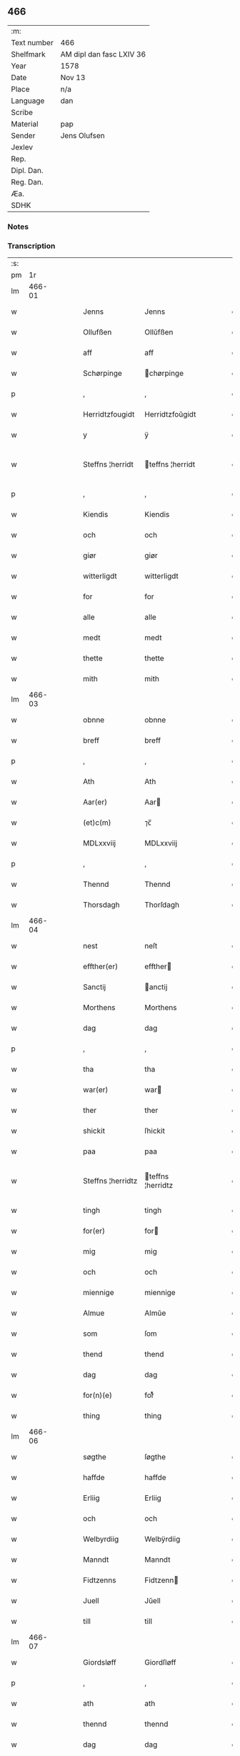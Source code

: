 ** 466
| :m:         |                          |
| Text number | 466                      |
| Shelfmark   | AM dipl dan fasc LXIV 36 |
| Year        | 1578                     |
| Date        | Nov 13                   |
| Place       | n/a                      |
| Language    | dan                      |
| Scribe      |                          |
| Material    | pap                      |
| Sender      | Jens Olufsen             |
| Jexlev      |                          |
| Rep.        |                          |
| Dipl. Dan.  |                          |
| Reg. Dan.   |                          |
| Æa.         |                          |
| SDHK        |                          |

*** Notes


*** Transcription
| :s: |        |   |   |   |   |                   |                   |   |   |   |   |     |   |   |   |               |
| pm  |     1r |   |   |   |   |                   |                   |   |   |   |   |     |   |   |   |               |
| lm  | 466-01 |   |   |   |   |                   |                   |   |   |   |   |     |   |   |   |               |
| w   |        |   |   |   |   | Jenns             | Jenns             |   |   |   |   | dan |   |   |   |        466-01 |
| w   |        |   |   |   |   | Ollufßen          | Ollŭfßen          |   |   |   |   | dan |   |   |   |        466-01 |
| w   |        |   |   |   |   | aff               | aff               |   |   |   |   | dan |   |   |   |        466-01 |
| w   |        |   |   |   |   | Schørpinge        | chørpinge        |   |   |   |   | dan |   |   |   |        466-01 |
| p   |        |   |   |   |   | ,                 | ,                 |   |   |   |   | dan |   |   |   |        466-01 |
| w   |        |   |   |   |   | Herridtzfougidt   | Herridtzfoŭgidt   |   |   |   |   | dan |   |   |   |        466-01 |
| w   |        |   |   |   |   | y                 | ÿ                 |   |   |   |   | dan |   |   |   |        466-01 |
| w   |        |   |   |   |   | Steffns ¦herridt  | teffns ¦herridt  |   |   |   |   | dan |   |   |   | 466-01—466-02 |
| p   |        |   |   |   |   | ,                 | ,                 |   |   |   |   | dan |   |   |   |        466-02 |
| w   |        |   |   |   |   | Kiendis           | Kiendis           |   |   |   |   | dan |   |   |   |        466-02 |
| w   |        |   |   |   |   | och               | och               |   |   |   |   | dan |   |   |   |        466-02 |
| w   |        |   |   |   |   | giør              | giør              |   |   |   |   | dan |   |   |   |        466-02 |
| w   |        |   |   |   |   | witterligdt       | witterligdt       |   |   |   |   | dan |   |   |   |        466-02 |
| w   |        |   |   |   |   | for               | for               |   |   |   |   | dan |   |   |   |        466-02 |
| w   |        |   |   |   |   | alle              | alle              |   |   |   |   | dan |   |   |   |        466-02 |
| w   |        |   |   |   |   | medt              | medt              |   |   |   |   | dan |   |   |   |        466-02 |
| w   |        |   |   |   |   | thette            | thette            |   |   |   |   | dan |   |   |   |        466-02 |
| w   |        |   |   |   |   | mith              | mith              |   |   |   |   | dan |   |   |   |        466-02 |
| lm  | 466-03 |   |   |   |   |                   |                   |   |   |   |   |     |   |   |   |               |
| w   |        |   |   |   |   | obnne             | obnne             |   |   |   |   | dan |   |   |   |        466-03 |
| w   |        |   |   |   |   | breff             | breff             |   |   |   |   | dan |   |   |   |        466-03 |
| p   |        |   |   |   |   | ,                 | ,                 |   |   |   |   | dan |   |   |   |        466-03 |
| w   |        |   |   |   |   | Ath               | Ath               |   |   |   |   | dan |   |   |   |        466-03 |
| w   |        |   |   |   |   | Aar(er)           | Aar              |   |   |   |   | dan |   |   |   |        466-03 |
| w   |        |   |   |   |   | (et)c(m)          | ⁊c̅                |   |   |   |   | dan |   |   |   |        466-03 |
| w   |        |   |   |   |   | MDLxxviij         | MDLxxviij         |   |   |   |   | dan |   |   |   |        466-03 |
| p   |        |   |   |   |   | ,                 | ,                 |   |   |   |   | dan |   |   |   |        466-03 |
| w   |        |   |   |   |   | Thennd            | Thennd            |   |   |   |   | dan |   |   |   |        466-03 |
| w   |        |   |   |   |   | Thorsdagh         | Thorſdagh         |   |   |   |   | dan |   |   |   |        466-03 |
| lm  | 466-04 |   |   |   |   |                   |                   |   |   |   |   |     |   |   |   |               |
| w   |        |   |   |   |   | nest              | neſt              |   |   |   |   | dan |   |   |   |        466-04 |
| w   |        |   |   |   |   | effther(er)       | effther          |   |   |   |   | dan |   |   |   |        466-04 |
| w   |        |   |   |   |   | Sanctij           | anctij           |   |   |   |   | dan |   |   |   |        466-04 |
| w   |        |   |   |   |   | Morthens          | Morthens          |   |   |   |   | dan |   |   |   |        466-04 |
| w   |        |   |   |   |   | dag               | dag               |   |   |   |   | dan |   |   |   |        466-04 |
| p   |        |   |   |   |   | ,                 | ,                 |   |   |   |   | dan |   |   |   |        466-04 |
| w   |        |   |   |   |   | tha               | tha               |   |   |   |   | dan |   |   |   |        466-04 |
| w   |        |   |   |   |   | war(er)           | war              |   |   |   |   | dan |   |   |   |        466-04 |
| w   |        |   |   |   |   | ther              | ther              |   |   |   |   | dan |   |   |   |        466-04 |
| w   |        |   |   |   |   | shickit           | ſhickit           |   |   |   |   | dan |   |   |   |        466-04 |
| w   |        |   |   |   |   | paa               | paa               |   |   |   |   | dan |   |   |   |        466-04 |
| w   |        |   |   |   |   | Steffns ¦herridtz | teffns ¦herridtz |   |   |   |   | dan |   |   |   | 466-04—466-05 |
| w   |        |   |   |   |   | tingh             | tingh             |   |   |   |   | dan |   |   |   |        466-05 |
| w   |        |   |   |   |   | for(er)           | for              |   |   |   |   | dan |   |   |   |        466-05 |
| w   |        |   |   |   |   | mig               | mig               |   |   |   |   | dan |   |   |   |        466-05 |
| w   |        |   |   |   |   | och               | och               |   |   |   |   | dan |   |   |   |        466-05 |
| w   |        |   |   |   |   | miennige          | miennige          |   |   |   |   | dan |   |   |   |        466-05 |
| w   |        |   |   |   |   | Almue             | Almŭe             |   |   |   |   | dan |   |   |   |        466-05 |
| w   |        |   |   |   |   | som               | ſom               |   |   |   |   | dan |   |   |   |        466-05 |
| w   |        |   |   |   |   | thend             | thend             |   |   |   |   | dan |   |   |   |        466-05 |
| w   |        |   |   |   |   | dag               | dag               |   |   |   |   | dan |   |   |   |        466-05 |
| w   |        |   |   |   |   | for(n)(e)         | forᷠͤ               |   |   |   |   | dan |   |   |   |        466-05 |
| w   |        |   |   |   |   | thing             | thing             |   |   |   |   | dan |   |   |   |        466-05 |
| lm  | 466-06 |   |   |   |   |                   |                   |   |   |   |   |     |   |   |   |               |
| w   |        |   |   |   |   | søgthe            | ſøgthe            |   |   |   |   | dan |   |   |   |        466-06 |
| w   |        |   |   |   |   | haffde            | haffde            |   |   |   |   | dan |   |   |   |        466-06 |
| w   |        |   |   |   |   | Erliig            | Erliig            |   |   |   |   | dan |   |   |   |        466-06 |
| w   |        |   |   |   |   | och               | och               |   |   |   |   | dan |   |   |   |        466-06 |
| w   |        |   |   |   |   | Welbyrdiig        | Welbÿrdiig        |   |   |   |   | dan |   |   |   |        466-06 |
| w   |        |   |   |   |   | Manndt            | Manndt            |   |   |   |   | dan |   |   |   |        466-06 |
| w   |        |   |   |   |   | Fidtzenns         | Fidtzenn         |   |   |   |   | dan |   |   |   |        466-06 |
| w   |        |   |   |   |   | Juell             | Jŭell             |   |   |   |   | dan |   |   |   |        466-06 |
| w   |        |   |   |   |   | till              | till              |   |   |   |   | dan |   |   |   |        466-06 |
| lm  | 466-07 |   |   |   |   |                   |                   |   |   |   |   |     |   |   |   |               |
| w   |        |   |   |   |   | Giordsløff        | Giordſløff        |   |   |   |   | dan |   |   |   |        466-07 |
| p   |        |   |   |   |   | ,                 | ,                 |   |   |   |   | dan |   |   |   |        466-07 |
| w   |        |   |   |   |   | ath               | ath               |   |   |   |   | dan |   |   |   |        466-07 |
| w   |        |   |   |   |   | thennd            | thennd            |   |   |   |   | dan |   |   |   |        466-07 |
| w   |        |   |   |   |   | dag               | dag               |   |   |   |   | dan |   |   |   |        466-07 |
| w   |        |   |   |   |   | war(er)           | war              |   |   |   |   | dan |   |   |   |        466-07 |
| w   |        |   |   |   |   | thedt             | thedt             |   |   |   |   | dan |   |   |   |        466-07 |
| w   |        |   |   |   |   | herrits           | herrit           |   |   |   |   | dan |   |   |   |        466-07 |
| w   |        |   |   |   |   | fierde            | fierde            |   |   |   |   | dan |   |   |   |        466-07 |
| w   |        |   |   |   |   | thing             | thing             |   |   |   |   | dan |   |   |   |        466-07 |
| p   |        |   |   |   |   | ,                 | ,                 |   |   |   |   | dan |   |   |   |        466-07 |
| w   |        |   |   |   |   | y                 | ÿ                 |   |   |   |   | dan |   |   |   |        466-07 |
| w   |        |   |   |   |   | huilcke           | hŭilcke           |   |   |   |   | dan |   |   |   |        466-07 |
| lm  | 466-08 |   |   |   |   |                   |                   |   |   |   |   |     |   |   |   |               |
| w   |        |   |   |   |   | fire              | fire              |   |   |   |   | dan |   |   |   |        466-08 |
| w   |        |   |   |   |   | samfolde          | ſamfolde          |   |   |   |   | dan |   |   |   |        466-08 |
| w   |        |   |   |   |   | thing             | thing             |   |   |   |   | dan |   |   |   |        466-08 |
| w   |        |   |   |   |   | for(n)(e)         | forᷠͤ               |   |   |   |   | dan |   |   |   |        466-08 |
| w   |        |   |   |   |   | Fidtzenns         | Fidtzenn         |   |   |   |   | dan |   |   |   |        466-08 |
| w   |        |   |   |   |   | Juell             | Jŭell             |   |   |   |   | dan |   |   |   |        466-08 |
| w   |        |   |   |   |   | død               | død               |   |   |   |   | dan |   |   |   |        466-08 |
| w   |        |   |   |   |   | siigh             | ſiigh             |   |   |   |   | dan |   |   |   |        466-08 |
| w   |        |   |   |   |   | till              | till              |   |   |   |   | dan |   |   |   |        466-08 |
| w   |        |   |   |   |   | Jnfforing         | Jnfforing         |   |   |   |   | dan |   |   |   |        466-08 |
| lm  | 466-09 |   |   |   |   |                   |                   |   |   |   |   |     |   |   |   |               |
| w   |        |   |   |   |   | medt              | medt              |   |   |   |   | dan |   |   |   |        466-09 |
| w   |        |   |   |   |   | Strøbye           | trøbÿe           |   |   |   |   | dan |   |   |   |        466-09 |
| w   |        |   |   |   |   | mendt             | mendt             |   |   |   |   | dan |   |   |   |        466-09 |
| w   |        |   |   |   |   | modt              | modt              |   |   |   |   | dan |   |   |   |        466-09 |
| w   |        |   |   |   |   | thieris           | thieri           |   |   |   |   | dan |   |   |   |        466-09 |
| w   |        |   |   |   |   | skouffue          | ſkoŭffŭe          |   |   |   |   | dan |   |   |   |        466-09 |
| w   |        |   |   |   |   | som               | ſom               |   |   |   |   | dan |   |   |   |        466-09 |
| w   |        |   |   |   |   | Ligger(er)        | Ligger           |   |   |   |   | dan |   |   |   |        466-09 |
| w   |        |   |   |   |   | tiill             | tiill             |   |   |   |   | dan |   |   |   |        466-09 |
| w   |        |   |   |   |   | Strøbye           | trøbÿe           |   |   |   |   | dan |   |   |   |        466-09 |
| lm  | 466-10 |   |   |   |   |                   |                   |   |   |   |   |     |   |   |   |               |
| w   |        |   |   |   |   | Emodt             | Emodt             |   |   |   |   | dan |   |   |   |        466-10 |
| w   |        |   |   |   |   | tho               | tho               |   |   |   |   | dan |   |   |   |        466-10 |
| w   |        |   |   |   |   | skouffue          | ſkoŭffŭe          |   |   |   |   | dan |   |   |   |        466-10 |
| w   |        |   |   |   |   | som               | ſom               |   |   |   |   | dan |   |   |   |        466-10 |
| w   |        |   |   |   |   | ligger            | ligger            |   |   |   |   | dan |   |   |   |        466-10 |
| w   |        |   |   |   |   | till              | till              |   |   |   |   | dan |   |   |   |        466-10 |
| w   |        |   |   |   |   | giordsløff        | giordſløff        |   |   |   |   | dan |   |   |   |        466-10 |
| p   |        |   |   |   |   | ,                 | ,                 |   |   |   |   | dan |   |   |   |        466-10 |
| w   |        |   |   |   |   | Och               | Och               |   |   |   |   | dan |   |   |   |        466-10 |
| w   |        |   |   |   |   | eskede            | eſkede            |   |   |   |   | dan |   |   |   |        466-10 |
| w   |        |   |   |   |   | och               | och               |   |   |   |   | dan |   |   |   |        466-10 |
| lm  | 466-11 |   |   |   |   |                   |                   |   |   |   |   |     |   |   |   |               |
| w   |        |   |   |   |   | begierede         | begierede         |   |   |   |   | dan |   |   |   |        466-11 |
| p   |        |   |   |   |   | ,                 | ,                 |   |   |   |   | dan |   |   |   |        466-11 |
| w   |        |   |   |   |   | ath               | ath               |   |   |   |   | dan |   |   |   |        466-11 |
| w   |        |   |   |   |   | the               | the               |   |   |   |   | dan |   |   |   |        466-11 |
| w   |        |   |   |   |   | wille             | wille             |   |   |   |   | dan |   |   |   |        466-11 |
| w   |        |   |   |   |   | giørre            | giørre            |   |   |   |   | dan |   |   |   |        466-11 |
| w   |        |   |   |   |   | hanno(m)          | hannoͫ             |   |   |   |   | dan |   |   |   |        466-11 |
| w   |        |   |   |   |   | skiell            | ſkiell            |   |   |   |   | dan |   |   |   |        466-11 |
| w   |        |   |   |   |   | och               | och               |   |   |   |   | dan |   |   |   |        466-11 |
| w   |        |   |   |   |   | fylliste          | fÿlliſte          |   |   |   |   | dan |   |   |   |        466-11 |
| p   |        |   |   |   |   | ,                 | ,                 |   |   |   |   | dan |   |   |   |        466-11 |
| w   |        |   |   |   |   | for(er)           | for              |   |   |   |   | dan |   |   |   |        466-11 |
| w   |        |   |   |   |   | huiis             | hŭii             |   |   |   |   | dan |   |   |   |        466-11 |
| w   |        |   |   |   |   | the               | the               |   |   |   |   | dan |   |   |   |        466-11 |
| lm  | 466-12 |   |   |   |   |                   |                   |   |   |   |   |     |   |   |   |               |
| w   |        |   |   |   |   | haffuer           | haffŭer           |   |   |   |   | dan |   |   |   |        466-12 |
| w   |        |   |   |   |   | dreffuith         | dreffŭith         |   |   |   |   | dan |   |   |   |        466-12 |
| w   |        |   |   |   |   | Suin              | ŭin              |   |   |   |   | dan |   |   |   |        466-12 |
| w   |        |   |   |   |   | Jnd               | Jnd               |   |   |   |   | dan |   |   |   |        466-12 |
| w   |        |   |   |   |   | paa               | paa               |   |   |   |   | dan |   |   |   |        466-12 |
| w   |        |   |   |   |   | hans              | han              |   |   |   |   | dan |   |   |   |        466-12 |
| w   |        |   |   |   |   | Løumarcke         | Løumarcke         |   |   |   |   | dan |   |   |   |        466-12 |
| w   |        |   |   |   |   | skouffue          | ſkoŭffŭe          |   |   |   |   | dan |   |   |   |        466-12 |
| w   |        |   |   |   |   | skeppe ¦lund      | ſkeppe ¦lŭnd      |   |   |   |   | dan |   |   |   | 466-12—466-13 |
| w   |        |   |   |   |   | och               | och               |   |   |   |   | dan |   |   |   |        466-13 |
| w   |        |   |   |   |   | fellidtz          | fellidtz          |   |   |   |   | dan |   |   |   |        466-13 |
| w   |        |   |   |   |   | skouffue          | ſkoŭffŭe          |   |   |   |   | dan |   |   |   |        466-13 |
| w   |        |   |   |   |   | tiill             | tiill             |   |   |   |   | dan |   |   |   |        466-13 |
| w   |        |   |   |   |   | Giordsløff        | Giordſløff        |   |   |   |   | dan |   |   |   |        466-13 |
| w   |        |   |   |   |   | liggenndis        | liggenndi        |   |   |   |   | dan |   |   |   |        466-13 |
| p   |        |   |   |   |   | ,                 | ,                 |   |   |   |   | dan |   |   |   |        466-13 |
| w   |        |   |   |   |   | Offuer            | Offŭer            |   |   |   |   | dan |   |   |   |        466-13 |
| lm  | 466-14 |   |   |   |   |                   |                   |   |   |   |   |     |   |   |   |               |
| w   |        |   |   |   |   | huis              | hui              |   |   |   |   | dan |   |   |   |        466-14 |
| w   |        |   |   |   |   | thieris           | thieri           |   |   |   |   | dan |   |   |   |        466-14 |
| w   |        |   |   |   |   | egnne             | egnne             |   |   |   |   | dan |   |   |   |        466-14 |
| w   |        |   |   |   |   | skouffsloder(er)  | ſkoŭffloder     |   |   |   |   | dan |   |   |   |        466-14 |
| w   |        |   |   |   |   | kanndt            | kanndt            |   |   |   |   | dan |   |   |   |        466-14 |
| w   |        |   |   |   |   | thaalle           | thaalle           |   |   |   |   | dan |   |   |   |        466-14 |
| w   |        |   |   |   |   | paa               | paa               |   |   |   |   | dan |   |   |   |        466-14 |
| w   |        |   |   |   |   | grøffte           | grøffte           |   |   |   |   | dan |   |   |   |        466-14 |
| w   |        |   |   |   |   | ath               | ath               |   |   |   |   | dan |   |   |   |        466-14 |
| lm  | 466-15 |   |   |   |   |                   |                   |   |   |   |   |     |   |   |   |               |
| w   |        |   |   |   |   | Strøbye           | trøbÿe           |   |   |   |   | dan |   |   |   |        466-15 |
| w   |        |   |   |   |   | fanngh            | fanngh            |   |   |   |   | dan |   |   |   |        466-15 |
| p   |        |   |   |   |   | ,                 | ,                 |   |   |   |   | dan |   |   |   |        466-15 |
| w   |        |   |   |   |   | therfore          | therfore          |   |   |   |   | dan |   |   |   |        466-15 |
| w   |        |   |   |   |   | er(er)            | er               |   |   |   |   | dan |   |   |   |        466-15 |
| w   |        |   |   |   |   | hannd             | hannd             |   |   |   |   | dan |   |   |   |        466-15 |
| w   |        |   |   |   |   | Jnthedt           | Jnthedt           |   |   |   |   | dan |   |   |   |        466-15 |
| w   |        |   |   |   |   | begierindis       | begierindi       |   |   |   |   | dan |   |   |   |        466-15 |
| p   |        |   |   |   |   | ,                 | ,                 |   |   |   |   | dan |   |   |   |        466-15 |
| w   |        |   |   |   |   | huis              | hŭi              |   |   |   |   | dan |   |   |   |        466-15 |
| w   |        |   |   |   |   | thieris           | thieri           |   |   |   |   | dan |   |   |   |        466-15 |
| lm  | 466-16 |   |   |   |   |                   |                   |   |   |   |   |     |   |   |   |               |
| w   |        |   |   |   |   | egnne             | egnne             |   |   |   |   | dan |   |   |   |        466-16 |
| w   |        |   |   |   |   | hosbonnder(er)    | hoſbonnder       |   |   |   |   | dan |   |   |   |        466-16 |
| w   |        |   |   |   |   | dør(er)           | dør              |   |   |   |   | dan |   |   |   |        466-16 |
| w   |        |   |   |   |   | medt              | medt              |   |   |   |   | dan |   |   |   |        466-16 |
| w   |        |   |   |   |   | rette             | rette             |   |   |   |   | dan |   |   |   |        466-16 |
| p   |        |   |   |   |   | ,                 | ,                 |   |   |   |   | dan |   |   |   |        466-16 |
| w   |        |   |   |   |   | (et)c(m)          | ⁊c̅                |   |   |   |   | dan |   |   |   |        466-16 |
| w   |        |   |   |   |   | Ath               | Ath               |   |   |   |   | dan |   |   |   |        466-16 |
| w   |        |   |   |   |   | hanns             | hann             |   |   |   |   | dan |   |   |   |        466-16 |
| w   |        |   |   |   |   | tilbudt           | tilbŭdt           |   |   |   |   | dan |   |   |   |        466-16 |
| lm  | 466-17 |   |   |   |   |                   |                   |   |   |   |   |     |   |   |   |               |
| w   |        |   |   |   |   | haffuer           | haffuer           |   |   |   |   | dan |   |   |   |        466-17 |
| w   |        |   |   |   |   | waritt            | waritt            |   |   |   |   | dan |   |   |   |        466-17 |
| w   |        |   |   |   |   | saa               | ſaa               |   |   |   |   | dan |   |   |   |        466-17 |
| w   |        |   |   |   |   | fire              | fire              |   |   |   |   | dan |   |   |   |        466-17 |
| w   |        |   |   |   |   | samfolde          | ſamfolde          |   |   |   |   | dan |   |   |   |        466-17 |
| w   |        |   |   |   |   | thing             | thing             |   |   |   |   | dan |   |   |   |        466-17 |
| w   |        |   |   |   |   | som               | ſom               |   |   |   |   | dan |   |   |   |        466-17 |
| w   |        |   |   |   |   | forschreffuith    | forſchreffŭith    |   |   |   |   | dan |   |   |   |        466-17 |
| w   |        |   |   |   |   | staar(er)         | ſtaar            |   |   |   |   | dan |   |   |   |        466-17 |
| p   |        |   |   |   |   | ,                 | ,                 |   |   |   |   | dan |   |   |   |        466-17 |
| w   |        |   |   |   |   |                   |                   |   |   |   |   | dan |   |   |   |        466-17 |
| lm  | 466-18 |   |   |   |   |                   |                   |   |   |   |   |     |   |   |   |               |
| w   |        |   |   |   |   | Er                | Er                |   |   |   |   | dan |   |   |   |        466-18 |
| w   |        |   |   |   |   | mith              | mith              |   |   |   |   | dan |   |   |   |        466-18 |
| w   |        |   |   |   |   | Jndtzegle         | Jndtzegle         |   |   |   |   | dan |   |   |   |        466-18 |
| w   |        |   |   |   |   | for(er)           | for              |   |   |   |   | dan |   |   |   |        466-18 |
| w   |        |   |   |   |   | neden             | neden             |   |   |   |   | dan |   |   |   |        466-18 |
| w   |        |   |   |   |   | vnder(er)         | vnder            |   |   |   |   | dan |   |   |   |        466-18 |
| w   |        |   |   |   |   | thrøckt           | thrøckt           |   |   |   |   | dan |   |   |   |        466-18 |
| p   |        |   |   |   |   | ,                 | ,                 |   |   |   |   | dan |   |   |   |        466-18 |
| w   |        |   |   |   |   | Datum             | Datum             |   |   |   |   | dan |   |   |   |        466-18 |
| w   |        |   |   |   |   | Anno              | Anno              |   |   |   |   | dan |   |   |   |        466-18 |
| w   |        |   |   |   |   | (et)              |                  |   |   |   |   | dan |   |   |   |        466-18 |
| w   |        |   |   |   |   | die               | die               |   |   |   |   | dan |   |   |   |        466-18 |
| lm  | 466-19 |   |   |   |   |                   |                   |   |   |   |   |     |   |   |   |               |
| w   |        |   |   |   |   | vt                | vt                |   |   |   |   | dan |   |   |   |        466-19 |
| w   |        |   |   |   |   | supra             | ſŭpra             |   |   |   |   | dan |   |   |   |        466-19 |
| w   |        |   |   |   |   |                   |                   |   |   |   |   | dan |   |   |   |        466-19 |
| :e: |        |   |   |   |   |                   |                   |   |   |   |   |     |   |   |   |               |
